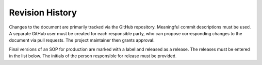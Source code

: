 Revision History
================

Changes to the document are primarily tracked via the GitHub repository. Meaningful commit descriptions must be used. A separate GitHub user must be created for each responsible party, who can propose corresponding changes to the document via pull requests. The project maintainer then grants approval.

Final versions of an SOP for production are marked with a label and released as a release. The releases must be entered in the list below. The initials of the person responsible for release must be provided.

+---------+-------------+-----------------------------+--------+
| Version | Date	    | Changes                     | Author |
+=========+=============+=============================+========+
| 1.0     | 2025-08-27  | Initial                     | NW     |
+---------+-------------+-----------------------------+--------+
|         |      	    |                             |        |
+---------+-------------+-----------------------------+--------+

